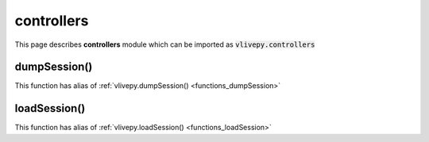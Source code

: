 controllers
===========
This page describes **controllers** module which can be imported as :code:`vlivepy.controllers`

dumpSession()
-------------
This function has alias of :ref:`vlivepy.dumpSession() <functions_dumpSession>`

loadSession()
-------------
This function has alias of :ref:`vlivepy.loadSession() <functions_loadSession>`
